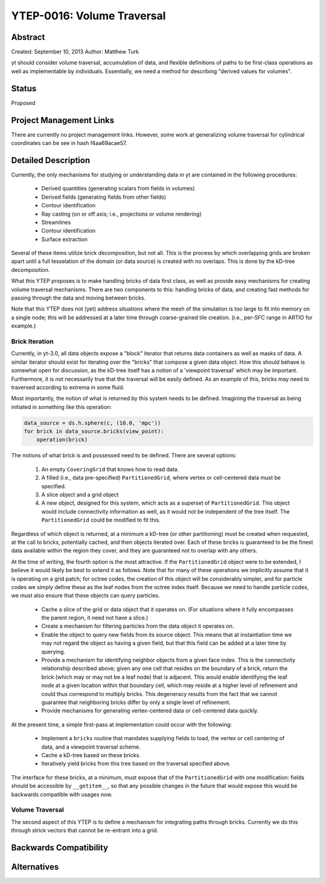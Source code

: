 YTEP-0016: Volume Traversal
===========================

Abstract
--------

Created: September 10, 2013
Author: Matthew Turk

yt should consider volume traversal, accumulation of data, and flexible
definitions of paths to be first-class operations as well as implementable by
individuals.  Essentially, we need a method for describing "derived values for
volumes".

Status
------

Proposed

Project Management Links
------------------------

There are currently no project management links.  However, some work at
generalizing volume traversal for cylindrical coordinates can be see in hash
f4aa69acae57.

Detailed Description
--------------------

Currently, the only mechanisms for studying or understanding data in yt are
contained in the following procedures:

 * Derived quantities (generating scalars from fields in volumes)
 * Derived fields (generating fields from other fields)
 * Contour identification
 * Ray casting (on or off axis; i.e., projections or volume rendering)
 * Streamlines
 * Contour identification
 * Surface extraction

Several of these items utilize brick decomposition, but not all.  This is the
process by which overlapping grids are broken apart until a full tesselation of
the domain (or data source) is created with no overlaps.  This is done by the
kD-tree decomposition.

What this YTEP proposes is to make handling bricks of data first class, as well
as provide easy mechanisms for creating volume traversal mechanisms.  There are
two components to this: handling bricks of data, and creating fast methods for
passing through the data and moving between bricks.

Note that this YTEP does not (yet) address situations where the mesh of the
simulation is too large to fit into memory on a single node; this will be
addressed at a later time through coarse-grained tile creation.  (i.e., per-SFC
range in ARTIO for example.)

Brick Iteration
+++++++++++++++

Currently, in yt-3.0, all data objects expose a "block" iterator that returns
data containers as well as masks of data.  A similar iterator should exist for
iterating over the "bricks" that compose a given data object.  How this should
behave is somewhat open for discussion, as the kD-tree itself has a notion of a
'viewpoint traversal' which may be important.  Furthermore, it is not
necessarily true that the traversal will be easily defined.  As an example of
this, bricks may need to traversed according to extrema in some fluid.

Most importantly, the notion of what is returned by this system needs to be
defined.  Imagining the traversal as being initiated in something like this
operation:

.. code-block:: python

   data_source = ds.h.sphere(c, (10.0, 'mpc'))
   for brick in data_source.bricks(view_point):
       operation(brick)

The notions of what brick is and possessed need to be defined.  There are
several options:

 1. An empty ``CoveringGrid`` that knows how to read data.
 2. A filled (i.e., data pre-specified) ``PartitionedGrid``, where vertex or
    cell-centered data must be specified.
 3. A slice object and a grid object
 4. A new object, designed for this system, which acts as a superset of
    ``PartitionedGrid``.  This object would include connectivity information as
    well, as it would not be independent of the tree itself.  The
    ``PartitionedGrid`` could be modified to fit this.

Regardless of which object is returned, at a minimum a kD-tree (or other
partitioning) must be created when requested, at the call to bricks,
potentially cached, and then objects iterated over.  Each of these bricks is
guaranteed to be the finest data available within the region they cover, and
they are guaranteed not to overlap with any others.

At the time of writing, the fourth option is the most attractive.  If the
``PartitionedGrid`` object were to be extended, I believe it would likely be best
to extend it as follows.  Note that for many of these operations we implicitly
assume that it is operating on a grid patch; for octree codes, the creation of
this object will be considerably simpler, and for particle codes we simply
define these as the leaf nodes from the octree index itself.  Because we need
to handle particle codes, we must also ensure that these objects can query
particles.

 * Cache a slice of the grid or data object that it operates on.  (For
   situations where it fully encompasses the parent region, it need not have a
   slice.)
 * Create a mechanism for filtering particles from the data object it operates
   on.
 * Enable the object to query new fields from its source object.  This means
   that at instantiation time we may not regard the object as having a given
   field, but that this field can be added at a later time by querying.
 * Provide a mechanism for identifying neighbor objects from a given face
   index.  This is the connectivity relationship described above; given any one
   cell that resides on the boundary of a brick, return the brick (which may or
   may not be a leaf node) that is adjacent.  This would enable identifying the
   leaf node at a given location within that boundary cell, which may reside at
   a higher level of refinement and could thus correspond to multiply bricks.
   This degeneracy results from the fact that we cannot guarantee that
   neighboring bricks differ by only a single level of refinement.
 * Provide mechanisms for generating vertex-centered data or cell-centered
   data quickly.

At the present time, a simple first-pass at implementation could occur with the
following:

 * Implement a ``bricks`` routine that mandates supplying fields to load,
   the vertex or cell centering of data, and a viewpoint traversal scheme.
 * Cache a kD-tree based on these bricks.
 * Iteratively yield bricks from this tree based on the traversal specified
   above.

The interface for these bricks, at a minimum, must expose that of the
``PartitionedGrid`` with one modification: fields should be accessible by
``__getitem__``, so that any possible changes in the future that would expose
this would be backwards compatible with usages now.

Volume Traversal
++++++++++++++++

The second aspect of this YTEP is to define a mechanism for integrating paths
through bricks.  Currently we do this through strick vectors that cannot be
re-entrant into a grid.

Backwards Compatibility
-----------------------

Alternatives
------------

